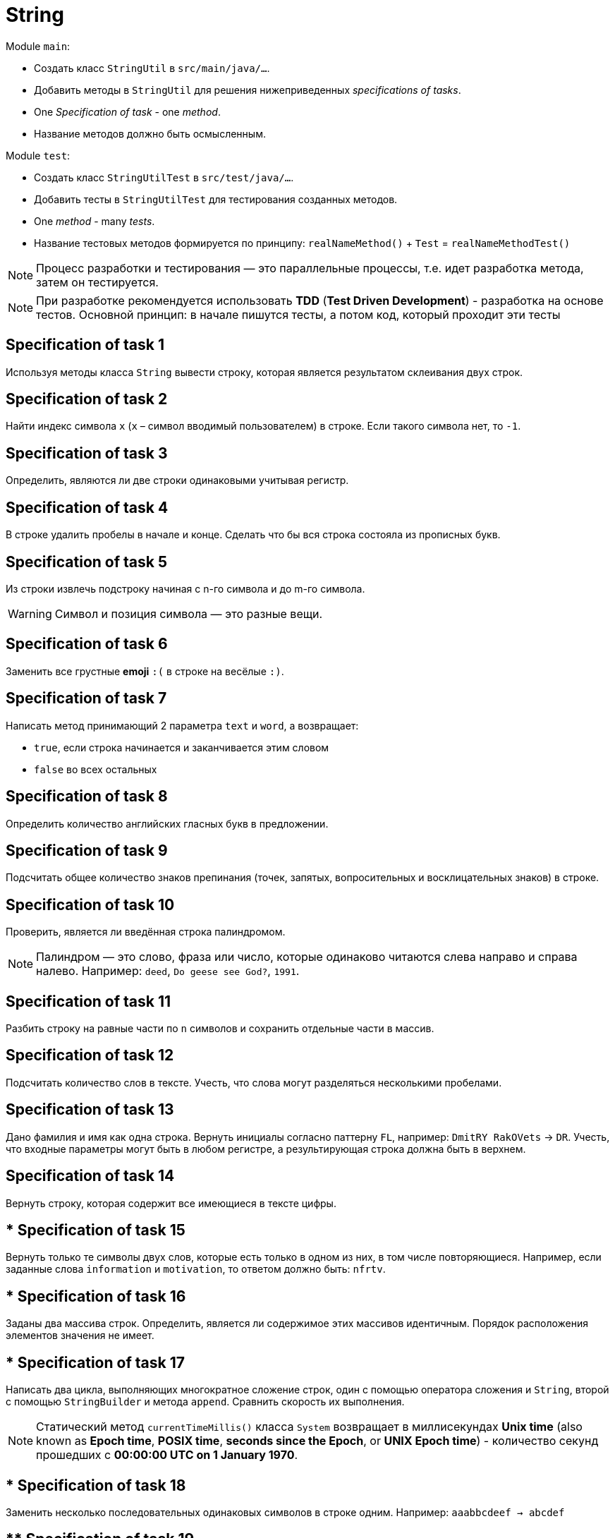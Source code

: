= String

Module `main`:

- Создать класс `StringUtil` в `src/main/java/...`.
- Добавить методы в `StringUtil` для решения нижеприведенных _specifications of tasks_.
- One _Specification of task_ - one _method_.
- Название методов должно быть осмысленным.

Module `test`:

- Создать класс `StringUtilTest` в `src/test/java/...`.
- Добавить тесты в `StringUtilTest` для тестирования созданных методов.
- One _method_ - many _tests_.
- Название тестовых методов формируется по принципу: `realNameMethod()` + `Test` = `realNameMethodTest()`

NOTE: Процесс разработки и тестирования — это параллельные процессы, т.е. идет разработка метода, затем он тестируется.

NOTE: При разработке рекомендуется использовать *TDD* (*Test Driven Development*) - разработка на основе тестов. Основной принцип: в начале пишутся тесты, а потом код, который проходит эти тесты

== Specification of task 1

Используя методы класса `String` вывести строку, которая является результатом склеивания двух строк.

== Specification of task 2

Найти индекс символа `x` (`x` – символ вводимый пользователем) в строке. Если такого символа нет, то `-1`.

== Specification of task 3

Определить, являются ли две строки одинаковыми учитывая регистр.

== Specification of task 4

В строке удалить пробелы в начале и конце. Сделать что бы вся строка состояла из прописных букв.

== Specification of task 5

Из строки извлечь подстроку начиная с n-го символа и до m-го символа.

WARNING: Символ и позиция символа — это разные вещи.

== Specification of task 6

Заменить все грустные *emoji* `:(` в строке на весёлые `:)`.

== Specification of task 7

Написать метод принимающий 2 параметра `text` и `word`, а возвращает:

* `true`, если строка начинается и заканчивается этим словом
* `false` во всех остальных

== Specification of task 8

Определить количество английских гласных букв в предложении.

== Specification of task 9

Подсчитать общее количество знаков препинания (точек, запятых, вопросительных и восклицательных знаков) в строке.

== Specification of task 10

Проверить, является ли введённая строка палиндромом.

NOTE: Палиндром — это слово, фраза или число, которые одинаково читаются слева направо и справа налево. Например: `deed`, `Do geese see God?`, `1991`.

== Specification of task 11

Разбить строку на равные части по `n` символов и сохранить отдельные части в массив.

== Specification of task 12

Подсчитать количество слов в тексте. Учесть, что слова могут разделяться несколькими пробелами.

== Specification of task 13

Дано фамилия и имя как одна строка. Вернуть инициалы согласно паттерну `FL`, например: `DmitRY RakOVets` -> `DR`. Учесть, что входные параметры могут быть в любом регистре, а результирующая строка должна быть в верхнем.

== Specification of task 14

Вернуть строку, которая содержит все имеющиеся в тексте цифры.

== * Specification of task 15

Вернуть только те символы двух слов, которые есть только в одном из них, в том числе повторяющиеся. Например, если заданные слова `information` и `motivation`, то ответом должно быть: `nfrtv`.

== * Specification of task 16

Заданы два массива строк. Определить, является ли содержимое этих массивов идентичным. Порядок расположения элементов значения не имеет.

== * Specification of task 17

Написать два цикла, выполняющих многократное сложение строк, один с помощью оператора сложения и `String`, второй с помощью `StringBuilder` и метода `append`. Сравнить скорость их выполнения.

NOTE: Статический метод `currentTimeMillis()` класса `System` возвращает в миллисекундах *Unix time* (also known as *Epoch time*, *POSIX time*, *seconds since the Epoch*, or *UNIX Epoch time*) - количество секунд прошедших с *00:00:00 UTC on 1 January 1970*.

== * Specification of task 18

Заменить несколько последовательных одинаковых символов в строке одним. Например: `aaabbcdeef -> abcdef`

== ** Specification of task 19

* Преобразовать строку, содержащую римскую запись числа, в арабскую запись числа.
* Границы чисел: от `1` до `3999`.
* Предусмотреть случай, когда меньший символ идёт перед большим, например: `CM == 900`.

Соответствие:

----
M 1000
D 500
C 100
L 50
X 10
V 5
I 1
----
